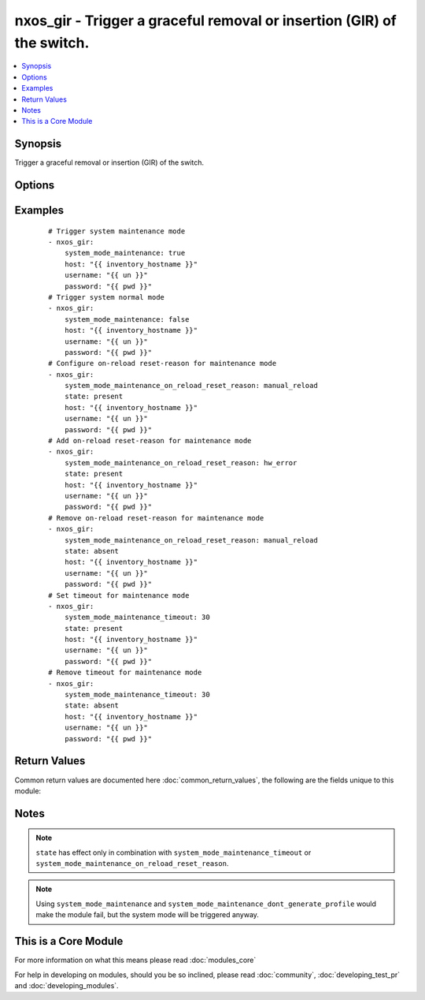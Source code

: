 .. _nxos_gir:


nxos_gir - Trigger a graceful removal or insertion (GIR) of the switch.
+++++++++++++++++++++++++++++++++++++++++++++++++++++++++++++++++++++++

.. versionadded:: 2.2


.. contents::
   :local:
   :depth: 1


Synopsis
--------

Trigger a graceful removal or insertion (GIR) of the switch.




Options
-------

.. raw:: html

    <table border=1 cellpadding=4>
    <tr>
    <th class="head">parameter</th>
    <th class="head">required</th>
    <th class="head">default</th>
    <th class="head">choices</th>
    <th class="head">comments</th>
    </tr>
            <tr>
    <td>host<br/><div style="font-size: small;"></div></td>
    <td>yes</td>
    <td></td>
        <td><ul></ul></td>
        <td><div>Specifies the DNS host name or address for connecting to the remote device over the specified transport.  The value of host is used as the destination address for the transport.</div></td></tr>
            <tr>
    <td>password<br/><div style="font-size: small;"></div></td>
    <td>no</td>
    <td></td>
        <td><ul></ul></td>
        <td><div>Specifies the password to use to authenticate the connection to the remote device.  This is a common argument used for either <em>cli</em> or <em>nxapi</em> transports. If the value is not specified in the task, the value of environment variable <code>ANSIBLE_NET_PASSWORD</code> will be used instead.</div></td></tr>
            <tr>
    <td>port<br/><div style="font-size: small;"></div></td>
    <td>no</td>
    <td>0 (use common port)</td>
        <td><ul></ul></td>
        <td><div>Specifies the port to use when building the connection to the remote device.  This value applies to either <em>cli</em> or <em>nxapi</em>.  The port value will default to the appropriate transport common port if none is provided in the task.  (cli=22, http=80, https=443).</div></td></tr>
            <tr>
    <td>provider<br/><div style="font-size: small;"></div></td>
    <td>no</td>
    <td></td>
        <td><ul></ul></td>
        <td><div>Convenience method that allows all <em>nxos</em> arguments to be passed as a dict object.  All constraints (required, choices, etc) must be met either by individual arguments or values in this dict.</div></td></tr>
            <tr>
    <td>ssh_keyfile<br/><div style="font-size: small;"></div></td>
    <td>no</td>
    <td></td>
        <td><ul></ul></td>
        <td><div>Specifies the SSH key to use to authenticate the connection to the remote device.  This argument is only used for the <em>cli</em> transport. If the value is not specified in the task, the value of environment variable <code>ANSIBLE_NET_SSH_KEYFILE</code> will be used instead.</div></td></tr>
            <tr>
    <td>state<br/><div style="font-size: small;"></div></td>
    <td>yes</td>
    <td>present</td>
        <td><ul><li>present</li><li>absent</li></ul></td>
        <td><div>Specify desired state of the resource.</div></td></tr>
            <tr>
    <td>system_mode_maintenance<br/><div style="font-size: small;"></div></td>
    <td>no</td>
    <td></td>
        <td><ul><li>true</li><li>false</li></ul></td>
        <td><div>When <code>system_mode_maintenance=true</code> it puts all enabled protocols in maintenance mode (using the isolate command). When <code>system_mode_maintenance=false</code> it puts all enabled protocols in normal mode (using the no isolate command).</div></td></tr>
            <tr>
    <td>system_mode_maintenance_dont_generate_profile<br/><div style="font-size: small;"></div></td>
    <td>no</td>
    <td></td>
        <td><ul><li>true</li><li>false</li></ul></td>
        <td><div>When <code>system_mode_maintenance_dont_generate_profile=true</code> it prevents the dynamic searching of enabled protocols and executes commands configured in a maintenance-mode profile. Use this option if you want the system to use a maintenance-mode profile that you have created. When <code>system_mode_maintenance_dont_generate_profile=false</code> it prevents the dynamic searching of enabled protocols and executes commands configured in a normal-mode profile. Use this option if you want the system to use a normal-mode profile that you have created.</div></td></tr>
            <tr>
    <td>system_mode_maintenance_on_reload_reset_reason<br/><div style="font-size: small;"></div></td>
    <td>no</td>
    <td></td>
        <td><ul><li>hw_error</li><li>svc_failure</li><li>kern_failure</li><li>wdog_timeout</li><li>fatal_error</li><li>lc_failure</li><li>match_any</li><li>manual_reload</li></ul></td>
        <td><div>Boots the switch into maintenance mode automatically in the event of a specified system crash.</div></td></tr>
            <tr>
    <td>system_mode_maintenance_shutdown<br/><div style="font-size: small;"></div></td>
    <td>no</td>
    <td></td>
        <td><ul><li>true</li><li>false</li></ul></td>
        <td><div>Shuts down all protocols, vPC domains, and interfaces except the management interface (using the shutdown command). This option is disruptive while <code>system_mode_maintenance</code> (which uses the isolate command) is not.</div></td></tr>
            <tr>
    <td>system_mode_maintenance_timeout<br/><div style="font-size: small;"></div></td>
    <td>no</td>
    <td></td>
        <td><ul></ul></td>
        <td><div>Keeps the switch in maintenance mode for a specified number of minutes. Range is 5-65535.</div></td></tr>
            <tr>
    <td>transport<br/><div style="font-size: small;"></div></td>
    <td>yes</td>
    <td>cli</td>
        <td><ul></ul></td>
        <td><div>Configures the transport connection to use when connecting to the remote device.  The transport argument supports connectivity to the device over cli (ssh) or nxapi.</div></td></tr>
            <tr>
    <td>use_ssl<br/><div style="font-size: small;"></div></td>
    <td>no</td>
    <td></td>
        <td><ul><li>yes</li><li>no</li></ul></td>
        <td><div>Configures the <em>transport</em> to use SSL if set to true only when the <code>transport=nxapi</code>, otherwise this value is ignored.</div></td></tr>
            <tr>
    <td>username<br/><div style="font-size: small;"></div></td>
    <td>no</td>
    <td></td>
        <td><ul></ul></td>
        <td><div>Configures the username to use to authenticate the connection to the remote device.  The value of <em>username</em> is used to authenticate either the CLI login or the nxapi authentication depending on which transport is used. If the value is not specified in the task, the value of environment variable <code>ANSIBLE_NET_USERNAME</code> will be used instead.</div></td></tr>
        </table>
    </br>



Examples
--------

 ::

    # Trigger system maintenance mode
    - nxos_gir:
        system_mode_maintenance: true
        host: "{{ inventory_hostname }}"
        username: "{{ un }}"
        password: "{{ pwd }}"
    # Trigger system normal mode
    - nxos_gir:
        system_mode_maintenance: false
        host: "{{ inventory_hostname }}"
        username: "{{ un }}"
        password: "{{ pwd }}"
    # Configure on-reload reset-reason for maintenance mode
    - nxos_gir:
        system_mode_maintenance_on_reload_reset_reason: manual_reload
        state: present
        host: "{{ inventory_hostname }}"
        username: "{{ un }}"
        password: "{{ pwd }}"
    # Add on-reload reset-reason for maintenance mode
    - nxos_gir:
        system_mode_maintenance_on_reload_reset_reason: hw_error
        state: present
        host: "{{ inventory_hostname }}"
        username: "{{ un }}"
        password: "{{ pwd }}"
    # Remove on-reload reset-reason for maintenance mode
    - nxos_gir:
        system_mode_maintenance_on_reload_reset_reason: manual_reload
        state: absent
        host: "{{ inventory_hostname }}"
        username: "{{ un }}"
        password: "{{ pwd }}"
    # Set timeout for maintenance mode
    - nxos_gir:
        system_mode_maintenance_timeout: 30
        state: present
        host: "{{ inventory_hostname }}"
        username: "{{ un }}"
        password: "{{ pwd }}"
    # Remove timeout for maintenance mode
    - nxos_gir:
        system_mode_maintenance_timeout: 30
        state: absent
        host: "{{ inventory_hostname }}"
        username: "{{ un }}"
        password: "{{ pwd }}"

Return Values
-------------

Common return values are documented here :doc:`common_return_values`, the following are the fields unique to this module:

.. raw:: html

    <table border=1 cellpadding=4>
    <tr>
    <th class="head">name</th>
    <th class="head">description</th>
    <th class="head">returned</th>
    <th class="head">type</th>
    <th class="head">sample</th>
    </tr>

        <tr>
        <td> final_system_mode </td>
        <td> describe the last system mode </td>
        <td align=center> verbose mode </td>
        <td align=center> string </td>
        <td align=center> normal </td>
    </tr>
            <tr>
        <td> updates </td>
        <td> commands sent to the device </td>
        <td align=center> verbose mode </td>
        <td align=center> list </td>
        <td align=center> ['terminal dont-ask', 'system mode maintenance timeout 10'] </td>
    </tr>
            <tr>
        <td> changed </td>
        <td> check to see if a change was made on the device </td>
        <td align=center> always </td>
        <td align=center> boolean </td>
        <td align=center> True </td>
    </tr>
        
    </table>
    </br></br>

Notes
-----

.. note:: ``state`` has effect only in combination with ``system_mode_maintenance_timeout`` or ``system_mode_maintenance_on_reload_reset_reason``.
.. note:: Using ``system_mode_maintenance`` and ``system_mode_maintenance_dont_generate_profile`` would make the module fail, but the system mode will be triggered anyway.


    
This is a Core Module
---------------------

For more information on what this means please read :doc:`modules_core`

    
For help in developing on modules, should you be so inclined, please read :doc:`community`, :doc:`developing_test_pr` and :doc:`developing_modules`.

